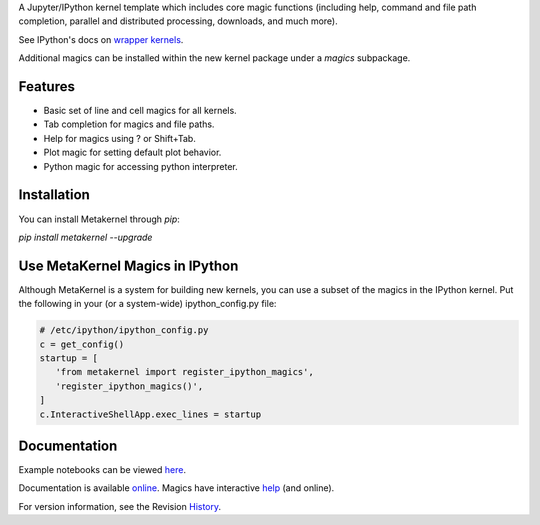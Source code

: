 A Jupyter/IPython kernel template which includes core magic functions (including help, command and file path completion, parallel and distributed processing, downloads, and much more).

.. image:: https://badge.fury.io/py/metakernel.png/
    :target: http://badge.fury.io/py/metakernel

.. image:: https://coveralls.io/repos/Calysto/metakernel/badge.png?branch=master
  :target: https://coveralls.io/r/Calysto/metakernel

.. image:: https://travis-ci.org/Calysto/metakernel.svg
  :target: https://travis-ci.org/Calysto/metakernel


See IPython's docs on `wrapper kernels
<http://ipython.org/ipython-doc/dev/development/wrapperkernels.html>`_.

Additional magics can be installed within the new kernel package under a `magics` subpackage.


Features
-------------
- Basic set of line and cell magics for all kernels.
- Tab completion for magics and file paths.
- Help for magics using ? or Shift+Tab.
- Plot magic for setting default plot behavior.
- Python magic for accessing python interpreter.


Installation
----------------
You can install Metakernel through `pip`:


`pip install metakernel --upgrade`


Use MetaKernel Magics in IPython
--------------------------------

Although MetaKernel is a system for building new kernels, you can use a subset of the magics in the IPython kernel. Put the following in your (or a system-wide) ipython_config.py file:

.. code-block:: python

 # /etc/ipython/ipython_config.py
 c = get_config()
 startup = [
    'from metakernel import register_ipython_magics',
    'register_ipython_magics()',
 ]
 c.InteractiveShellApp.exec_lines = startup

Documentation
-----------------------

Example notebooks can be viewed here_.

Documentation is available online_. Magics have interactive help_ (and online).

For version information, see the Revision History_.


.. _here: http://nbviewer.ipython.org/github/Calysto/metakernel/tree/master/examples/

.. _help: https://github.com/Calysto/metakernel/blob/master/metakernel/magics/README.md

.. _online: http://Calysto.github.io/metakernel/

.. _History: https://github.com/Calysto/metakernel/blob/master/HISTORY.rst




